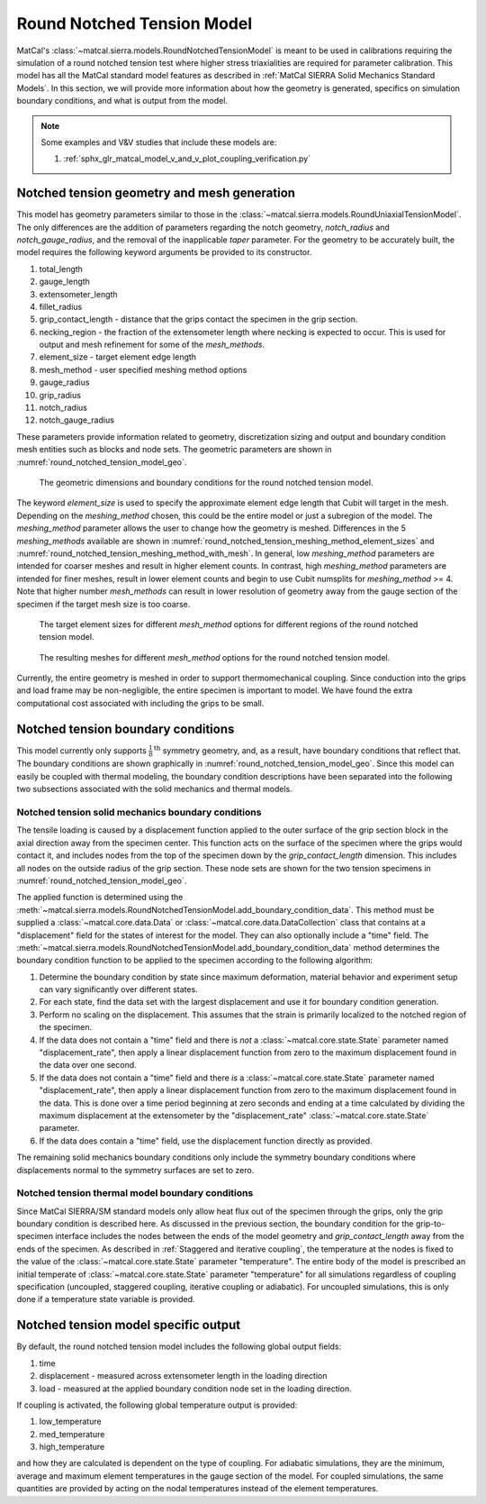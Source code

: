 ***************************
Round Notched Tension Model
***************************
MatCal's :class:`~matcal.sierra.models.RoundNotchedTensionModel`
is meant to be used in calibrations requiring the simulation of a 
round notched tension test where higher stress triaxialities are 
required for parameter calibration. This model has all the MatCal standard 
model features as described in :ref:`MatCal SIERRA Solid Mechanics Standard Models`. 
In this section, we will provide more information about how the geometry is generated, 
specifics on simulation boundary conditions, 
and what is output from the model.

.. note::
   Some examples and V&V studies that include these models are:

   #. :ref:`sphx_glr_matcal_model_v_and_v_plot_coupling_verification.py`

Notched tension geometry and mesh generation
============================================
This model has geometry parameters similar to those in the 
:class:`~matcal.sierra.models.RoundUniaxialTensionModel`. 
The only differences are the addition of parameters regarding 
the notch geometry,  *notch_radius* and *notch_gauge_radius*, and 
the removal of the inapplicable *taper* parameter.
For the geometry to be 
accurately built, the model requires
the following keyword arguments be provided to its constructor.
    
#. total_length
#. gauge_length 
#. extensometer_length
#. fillet_radius  
#. grip_contact_length - distance that the grips contact the specimen in the grip section.
#. necking_region - the fraction of the extensometer length where necking is expected 
   to occur. This is used for output and mesh refinement for some of the *mesh_methods*.
#. element_size - target element edge length 
#. mesh_method - user specified meshing method options
#. gauge_radius 
#. grip_radius
#. notch_radius
#. notch_gauge_radius

These parameters provide information related to geometry, discretization sizing
and output and boundary condition mesh entities such as blocks and node sets.
The geometric parameters are shown in :numref:`round_notched_tension_model_geo`.

.. _round_notched_tension_model_geo:
.. figure:: figures/round_notched_tension/round_notched_tension_bcs_and_dimensions.*
   :scale: 20%

   The geometric dimensions and boundary conditions for the
   round notched tension model.

The keyword 
*element_size* is used to specify the approximate element edge length 
that Cubit will target in the mesh. Depending on the *meshing_method* chosen, 
this could be the entire model or just a subregion of the model. The *meshing_method*
parameter allows the user to change how the geometry is meshed. Differences in 
the 5 *meshing_methods* available are shown in :numref:`round_notched_tension_meshing_method_element_sizes`
and :numref:`round_notched_tension_meshing_method_with_mesh`.
In general, low *meshing_method* parameters are 
intended for coarser meshes and result in higher element counts. In contrast,
high *meshing_method* parameters are intended for 
finer meshes, result in lower element counts and begin to 
use Cubit numsplits for *meshing_method* >= 4. Note that higher number *mesh_methods*
can result in lower resolution of geometry away from the gauge section of the 
specimen if the target mesh size is too coarse.

.. _round_notched_tension_meshing_method_element_sizes:
.. figure:: figures/round_notched_tension/mesh_method_element_sizes.*
   :scale: 26%

   The target element sizes for different *mesh_method* options for
   different regions of the
   round notched tension model.

.. _round_notched_tension_meshing_method_with_mesh:
.. figure:: figures/round_notched_tension/mesh_method_composite.*
   :scale: 26%

   The resulting meshes for different *mesh_method* options for the
   round notched tension model.

Currently, the entire geometry is meshed in order to support thermomechanical
coupling. Since conduction into the grips and load frame may be non-negligible, 
the entire specimen is important to model. We have found the extra computational
cost associated with including the grips to be small.  

Notched tension boundary conditions
===================================
This model currently only supports :math:`\frac{1}{8}^{\text{th}}` symmetry geometry,
and, as a result, have boundary conditions that reflect that. The boundary 
conditions are shown graphically in :numref:`round_notched_tension_model_geo`.
Since this model can easily be coupled with thermal modeling, the boundary condition
descriptions have been separated into the following two subsections
associated with the solid mechanics and thermal models.

Notched tension solid mechanics boundary conditions
---------------------------------------------------
The tensile loading is caused by a displacement function
applied to the outer surface 
of the grip section block in the axial direction
away from the specimen center. 
This function acts on the surface of the specimen 
where the grips would contact it,
and includes nodes from the top of the specimen 
down by the *grip_contact_length* dimension.
This includes all nodes on the outside radius 
of the grip section. These node sets are shown for the 
two tension specimens in :numref:`round_notched_tension_model_geo`.

The applied function is determined using the 
:meth:`~matcal.sierra.models.RoundNotchedTensionModel.add_boundary_condition_data`. 
This method must be supplied a :class:`~matcal.core.data.Data` or 
:class:`~matcal.core.data.DataCollection` class that contains 
at a "displacement" field for the 
states of interest for the model. They can also optionally include 
a "time" field. The 
:meth:`~matcal.sierra.models.RoundNotchedTensionModel.add_boundary_condition_data` 
method determines the boundary condition function to be applied 
to the specimen according to the following 
algorithm:

#. Determine the boundary condition by state since maximum deformation, 
   material behavior and experiment setup can vary significantly over different states.
#. For each state, find the data set with the largest displacement and use it for 
   boundary condition generation.
#. Perform no scaling on the displacement. This assumes 
   that the strain is primarily localized to the notched 
   region of the specimen. 
#. If the data does not contain a "time" field and there is *not* a :class:`~matcal.core.state.State`
   parameter named "displacement_rate", then apply a linear displacement function from 
   zero to the maximum displacement found in the data over one second.
#. If the data does not contain a "time" field and there *is* a :class:`~matcal.core.state.State`
   parameter named "displacement_rate", then apply a linear displacement function from 
   zero to the maximum displacement found in the data. This is done over a time period
   beginning at zero seconds and ending at a time calculated by dividing 
   the maximum displacement at the extensometer by the "displacement_rate" :class:`~matcal.core.state.State`
   parameter.
#. If the data does contain a "time" field, use the displacement function directly as provided.

.. note:
   This algorithm assumes that negligible deformation occurs in the regions
   outside of the notched region of the geometry. If this is known or suspected to be 
   an invalid assumption, an additional scale factor can be applied to increase 
   the displacement applied to the grips. Use the 
   :meth:`~matcal.sierra.models.RoundUniaxialTensionModel.set_boundary_condition_scale_factor`
   method to add a scale factor to scale the displacement function. It must be between 1 and 10 
   and it directly multiplies the displacement determined from the boundary condition generation 
   algorithm.
   
The remaining solid mechanics boundary conditions only include the symmetry boundary conditions 
where displacements normal to the symmetry surfaces are set to zero.

Notched tension thermal model boundary conditions
-------------------------------------------------
Since MatCal SIERRA/SM standard models only allow 
heat flux out of the specimen through the grips, 
only the grip boundary condition is 
described here. As discussed in the previous section, 
the boundary condition for the grip-to-specimen interface
includes the nodes between the ends of the model geometry
and *grip_contact_length* away from the ends of the specimen. 
As described in :ref:`Staggered and iterative coupling`, 
the temperature at the nodes is fixed to the value of the :class:`~matcal.core.state.State` parameter 
"temperature". The entire body 
of the model is prescribed an initial temperate of  
:class:`~matcal.core.state.State` parameter 
"temperature" for 
all simulations regardless of coupling specification (uncoupled, staggered coupling, 
iterative coupling or adiabatic). For uncoupled simulations, this is only done
if a temperature state variable is provided.

Notched tension model specific output
=====================================
By default, the round notched tension model includes the following global 
output fields: 

#. time
#. displacement - measured across extensometer length in the loading direction
#. load - measured at the applied boundary condition node set in the loading direction.

If coupling is activated, the following global
temperature output is provided: 

#. low_temperature
#. med_temperature
#. high_temperature

and how they are calculated is dependent on the type of coupling. For 
adiabatic simulations, they are the minimum, average and maximum 
element temperatures in the gauge section of the model.
For coupled simulations, the same quantities are provided by 
acting on the nodal temperatures instead of the element temperatures.
